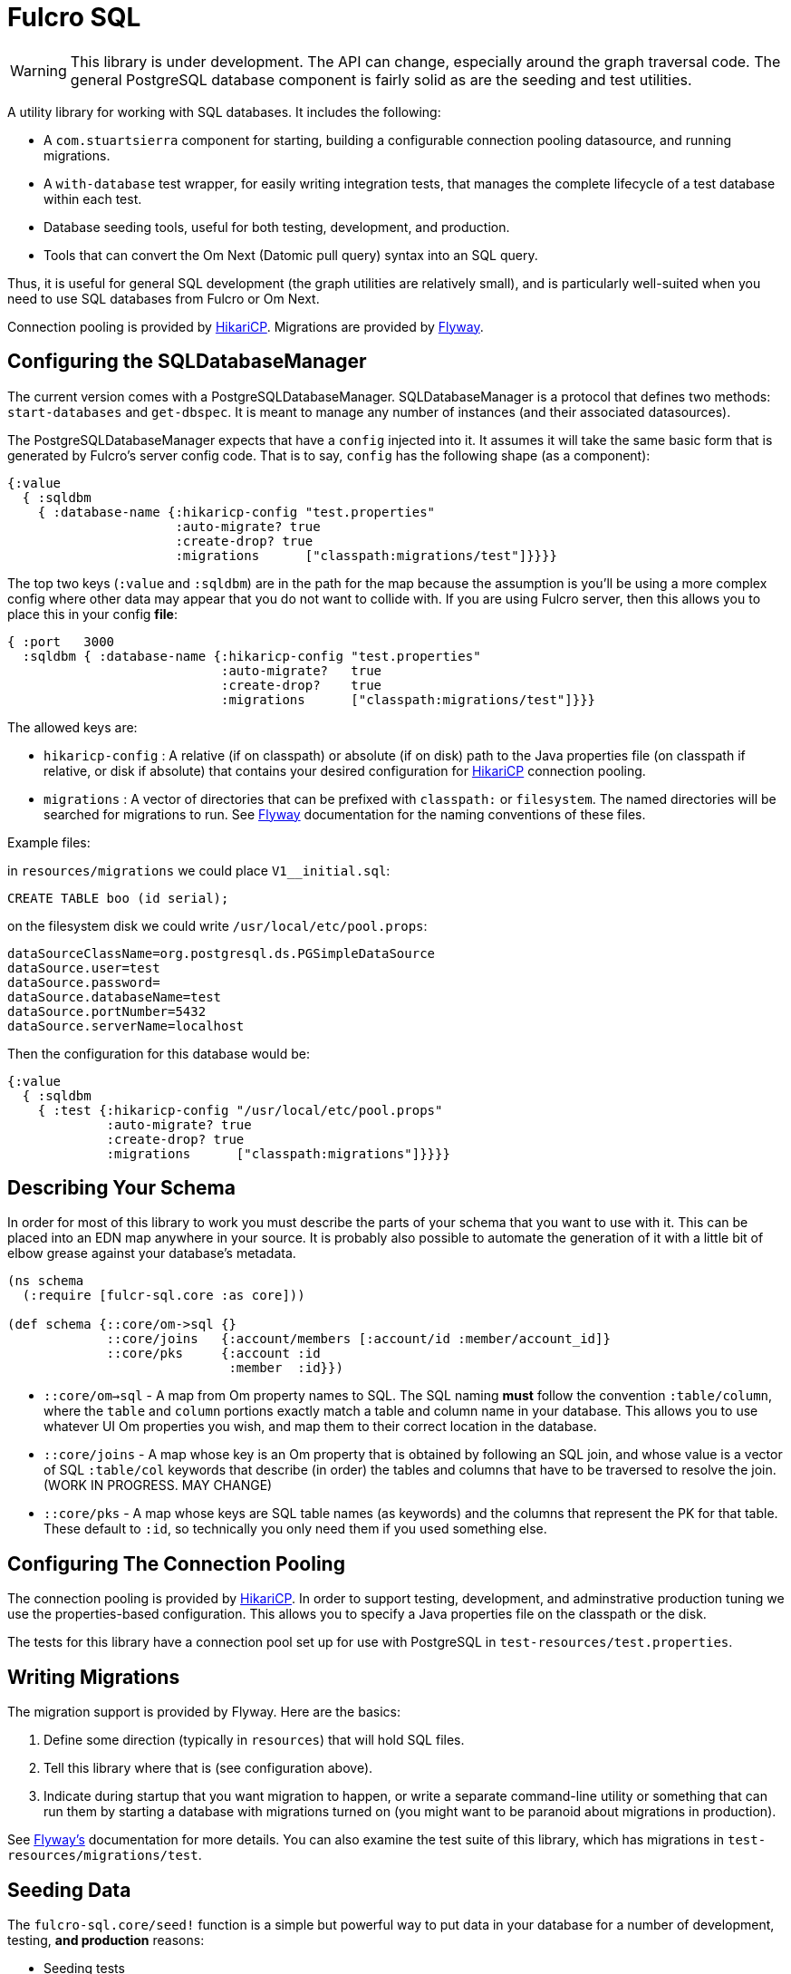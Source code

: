 = Fulcro SQL

WARNING: This library is under development. The API can change, especially around the graph traversal code. The
general PostgreSQL database component is fairly solid as are the seeding and test utilities.

A utility library for working with SQL databases. It includes the following:

- A `com.stuartsierra` component for starting, building a configurable connection pooling datasource,
  and running migrations.
- A `with-database` test wrapper, for easily writing integration tests, that manages the complete
lifecycle of a test database within each test.
- Database seeding tools, useful for both testing, development, and production.
- Tools that can convert the Om Next (Datomic pull query) syntax into an SQL query.

Thus, it is useful for general SQL development (the graph utilities are relatively small), and
is particularly well-suited when you need to use SQL databases from Fulcro or Om Next.

Connection pooling is provided by http://brettwooldridge.github.io/HikariCP/[HikariCP].
Migrations are provided by http://flywaydb.org/[Flyway].

== Configuring the SQLDatabaseManager

The current version comes with a PostgreSQLDatabaseManager. SQLDatabaseManager is a protocol that
defines two methods: `start-databases` and `get-dbspec`. It is meant to manage any number of instances
(and their associated datasources).

The PostgreSQLDatabaseManager expects that have a `config` injected into it. It assumes it will take
the same basic form that is generated by Fulcro's server config code. That is to say, `config` has
the following shape (as a component):

```
{:value
  { :sqldbm
    { :database-name {:hikaricp-config "test.properties"
                      :auto-migrate? true
                      :create-drop? true
                      :migrations      ["classpath:migrations/test"]}}}}
```

The top two keys (`:value` and `:sqldbm`) are in the path for the map because the assumption is
you'll be using a more complex config where other data may appear that you do not want to
collide with. If you are using Fulcro server, then this allows you to place this in
your config *file*:

```
{ :port   3000
  :sqldbm { :database-name {:hikaricp-config "test.properties"
                            :auto-migrate?   true
                            :create-drop?    true
                            :migrations      ["classpath:migrations/test"]}}}
```

The allowed keys are:

- `hikaricp-config` : A relative (if on classpath) or absolute (if on disk) path to the Java properties
file (on classpath if relative, or disk if absolute) that contains your desired configuration for
http://brettwooldridge.github.io/HikariCP/[HikariCP] connection pooling.
- `migrations` : A vector of directories that can be prefixed with `classpath:` or `filesystem`.
The named directories will be searched for migrations to run. See http://flywaydb.org/[Flyway]
documentation for the naming conventions of these files.

Example files:

in `resources/migrations` we could place `V1__initial.sql`:

[sql]
```
CREATE TABLE boo (id serial);
```

on the filesystem disk we could write `/usr/local/etc/pool.props`:

```
dataSourceClassName=org.postgresql.ds.PGSimpleDataSource
dataSource.user=test
dataSource.password=
dataSource.databaseName=test
dataSource.portNumber=5432
dataSource.serverName=localhost
```

Then the configuration for this database would be:

```
{:value
  { :sqldbm
    { :test {:hikaricp-config "/usr/local/etc/pool.props"
             :auto-migrate? true
             :create-drop? true
             :migrations      ["classpath:migrations"]}}}}
```

== Describing Your Schema

In order for most of this library to work you must describe the parts of your schema that you
want to use with it. This can be placed into an EDN map anywhere in your source. It is probably
also possible to automate the generation of it with a little bit of elbow grease against your
database's metadata.

```
(ns schema
  (:require [fulcr-sql.core :as core]))

(def schema {::core/om->sql {}
             ::core/joins   {:account/members [:account/id :member/account_id]}
             ::core/pks     {:account :id
                             :member  :id}})
```

- `::core/om->sql` - A map from Om property names to SQL. The SQL naming *must* follow the convention
`:table/column`, where the `table` and `column` portions exactly match a table and column name in your
database. This allows you to use whatever UI Om properties you wish, and map them to their correct
location in the database.
- `::core/joins` - A map whose key is an Om property that is obtained by following an SQL join, and
whose value is a vector of SQL `:table/col` keywords that describe (in order) the tables and columns
that have to be traversed to resolve the join. (WORK IN PROGRESS. MAY CHANGE)
- `::core/pks` - A map whose keys are SQL table names (as keywords) and the columns that represent the PK for that table.
These default to `:id`, so technically you only need them if you used something else.

== Configuring The Connection Pooling

The connection pooling is provided by http://brettwooldridge.github.io/HikariCP/[HikariCP]. In
order to support testing, development, and adminstrative production tuning we use the properties-based
configuration. This allows you to specify a Java properties file on the classpath or the disk.

The tests for this library have a connection pool set up for
use with PostgreSQL in `test-resources/test.properties`.

== Writing Migrations

The migration support is provided by Flyway. Here are the basics:

1. Define some direction (typically in `resources`) that will hold SQL files.
2. Tell this library where that is (see configuration above).
3. Indicate during startup that you want migration to happen, or write a separate command-line utility
or something that can run them by starting a database with migrations turned on (you might want to
be paranoid about migrations in production).

See http://flywaydb.org/[Flyway's] documentation for more details. You can also examine the test
suite of this library, which has migrations in
`test-resources/migrations/test`.

== Seeding Data

The `fulcro-sql.core/seed!` function is a simple but powerful way to put data in your database
for a number of development, testing, *and production* reasons:

- Seeding tests
- Adding data that has to always be in a production database
- As a way to write convenient mutation functions. (e.g. when the creation of an object requires insertions
and relations).

The `seed!` function is row-based, but it includes support for ID generation, relations, and the
return of the IDs of interest. Here is an example:

Say I want to insert two rows: A person and their address. Address has a FK pointer back to the person.
After the insertion, I'd like to know the IDs of the resulting person and address (perhaps for return
to the caller, or for test assertions):

```
(let [rows [(core/seed-row :person {:id :id/joe :name "Joe"})
            (core/seed-row :address {:id :id/address :street "111 Nowhere" :person_id :id/joe})]
      {:keys [id/joe id/address]} (core/seed! db schema rows)]
  ... use `joe` and `address`, which are numbers that correspond to the db row PKs ...)
```

Keywords-as-ids *must* appear in a PK column *before* they are used anywhere else. If you fail to do
this then seeding will fail with a database error, since it won't understand the (unresolved) keyword
as an ID. However, this restriction may cause you problems, since some combinations of inserts
have loops in them.

In order to resolve this there is also a `core/seed-update` function that can be used in the vector of
items to seed. It is needed when you cannot resolve the order of inserts. Say your `person` table
had a `last_updated_by` column whose FK pointed to `person.id`. If Joe last updated Sam and
Sam last updated Joe, you'd need this:

```
(let [rows [(core/seed-row :person {:id :id/joe :name "Joe"})
            (core/seed-row :person {:id :id/sam :name "Sam" :last_updated_by :id/joe})
            (core/seed-update :person :id/joe {:last_updated_by :id/sam})]
      {:keys [id/joe id/sam]} (core/seed! db schema rows)]
  ...)
```

== Writing Integration Tests

Create an alternate connection pool for your tests, typically in the test source or
resources of the project, that describes where you'd like to run your test database. Typically you
will use the same migrations/schema as your production server.

The combination of seeding and database support makes writing a test very easy. If you're using
`fulcro-spec`, and have placed your migrations and test.properties on the classpath,
then a test specification might look like this:

```
(def test-database {:hikaricp-config "test.properties"
                    :migrations      ["classpath:migrations"]})
(def schema { ... schema as described above ...})

(specification "Doing things to the database"
  (with-database [db test-database]
    (let [{:keys [rowid/a]} (core/seed! db schema [(core/seed-row :table {:id :rowid/a ...})])]
      (jdbc/query db ...)))
```

The `with-database` macro creates a `let`-like binding environment in which your database is
started, migrated, and afterwards cleaned up. You can use `seed!` to populate your database, etc.

The bound variable (`db`) is a simple map, containing nothing but `:datasource`. This is a Java
JDBC `DataSource`, and having it in the map makes it compatible with the `clojure.java.jdbc` library
for convenience.

== Integrating With a Fulcro Server

Fulcro comes with a config component that lays out configuration in a way that is compatible with
the DatabaseManager component(s) in this library. Remember that the database manager can
control any number of databases (of that kind).

```
(easy/make-fulcro-server
  ; inject config into the database manager
  :components {:dbs (component/using (fulcro-sql.core/map->PostgreSQLDatabaseManager {})} [:config])
  :parser-injections #{:dbs})
```

and now your server-side reads and mutations can access `dbs` in the `env`. You can obtain
a dbspec compatible with `clojure.java.jdbc` using `(get-dbspec dbs :dbname)`. This is just a map with
the key `:datasource` whose value is a connection-pooled JDBC data source:

```
(defmutation boo [params]
  (action [{:keys [dbs]}]
    (let [dbspec (fulcro-sql.core/get-dbspec dbs :test)]
      (jdbc/insert! dbspec ...))))
```

== Contributing to Fulcro-SQL Development

Please join the `#fulcro` Slack channel in http://clojurians.slack.com. Discuss how you'd like to help.

Contributions should include tests, and all tests should be passing.

Running tests for development:

1. Start a REPL
2. Run `(test-suite)`
3. Browse to http://localhost:8888/fulcro-spec-server-tests.html

The tests are encoded via fulcro-spec, but are just plain clj tests, so you can run them
however you would normally run clojure tests; however, the output and UI are much better
if you use the web-based rendering.



